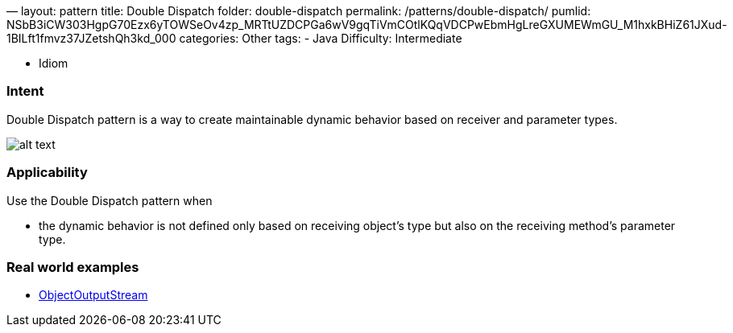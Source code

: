—
layout: pattern
title: Double Dispatch
folder: double-dispatch
permalink: /patterns/double-dispatch/
pumlid: NSbB3iCW303HgpG70Ezx6yTOWSeOv4zp_MRTtUZDCPGa6wV9gqTiVmCOtlKQqVDCPwEbmHgLreGXUMEWmGU_M1hxkBHiZ61JXud-1BILft1fmvz37JZetshQh3kd_000
categories: Other
tags:
 - Java
 Difficulty: Intermediate

- Idiom

=== Intent

Double Dispatch pattern is a way to create maintainable dynamic
behavior based on receiver and parameter types.

image:./etc/double-dispatch.png[alt text]

=== Applicability

Use the Double Dispatch pattern when

* the dynamic behavior is not defined only based on receiving object's type but also on the receiving method's parameter type.

=== Real world examples

* https://docs.oracle.com/javase/8/docs/api/java/io/ObjectOutputStream.html[ObjectOutputStream]
